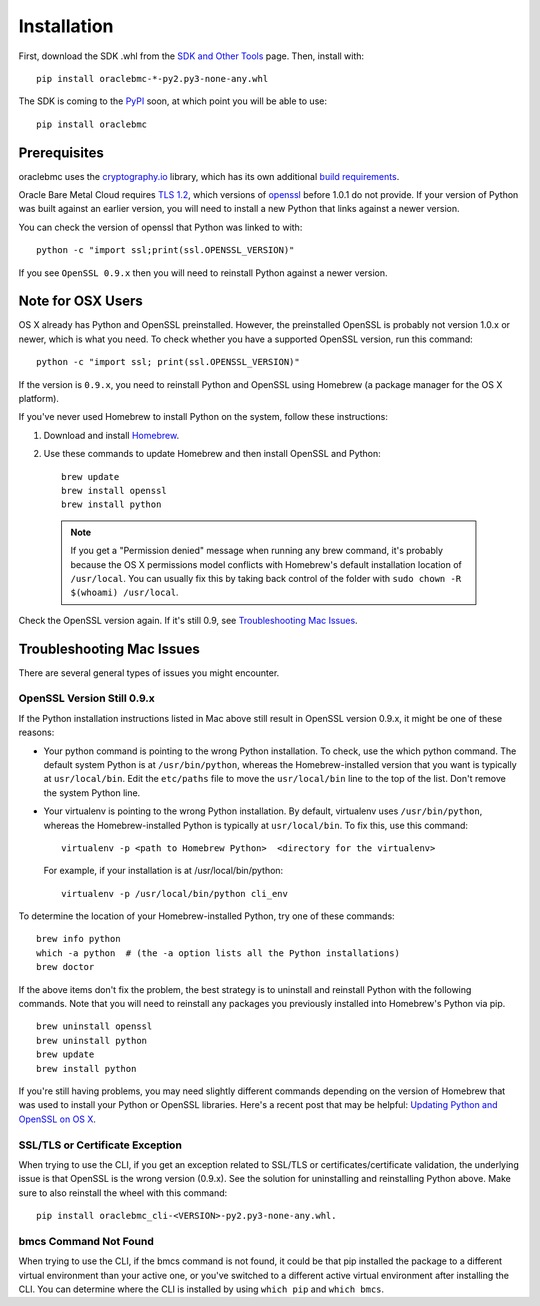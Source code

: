 .. _install:

Installation
~~~~~~~~~~~~

First, download the SDK .whl from the `SDK and Other Tools`__ page.  Then, install with::

    pip install oraclebmc-*-py2.py3-none-any.whl

The SDK is coming to the `PyPI`_ soon, at which point you will be able to use::

    pip install oraclebmc

===============
 Prerequisites
===============

oraclebmc uses the `cryptography.io`_ library, which has its own additional `build requirements`_.

Oracle Bare Metal Cloud requires `TLS 1.2`__, which versions of `openssl`_ before 1.0.1 do not provide.  If your
version of Python was built against an earlier version, you will need to install a new Python that links against a
newer version.

You can check the version of openssl that Python was linked to with::

    python -c "import ssl;print(ssl.OPENSSL_VERSION)"

If you see ``OpenSSL 0.9.x`` then you will need to reinstall Python against a newer version.

.. _cryptography.io: https://cryptography.io/en/latest/
.. _build requirements: https://cryptography.io/en/latest/installation/
__ https://docs.us-az-phoenix-1.oracleiaas.com/Content/API/Concepts/sdks.htm
.. _PyPI: https://pypi.python.org/pypi
__ https://tools.ietf.org/html/rfc5246
.. _openssl: https://www.openssl.org/

====================
 Note for OSX Users
====================

OS X already has Python and OpenSSL preinstalled. However, the preinstalled OpenSSL is probably not version 1.0.x or
newer, which is what you need. To check whether you have a supported OpenSSL version, run this command::

    python -c "import ssl; print(ssl.OPENSSL_VERSION)"

If the version is ``0.9.x``, you need to reinstall Python and OpenSSL using Homebrew
(a package manager for the OS X platform).

If you've never used Homebrew to install Python on the system, follow these instructions:

1. Download and install `Homebrew <http://brew.sh/>`_.
2. Use these commands to update Homebrew and then install OpenSSL and Python:
   ::

       brew update
       brew install openssl
       brew install python

  .. note::

    If you get a "Permission denied" message when running any brew command, it's probably because
    the OS X permissions model conflicts with Homebrew's default installation location of ``/usr/local``.
    You can usually fix this by taking back control of the folder with ``sudo chown -R $(whoami) /usr/local``.

Check the OpenSSL version again. If it's still 0.9, see `Troubleshooting Mac Issues`_.


==========================
Troubleshooting Mac Issues
==========================

There are several general types of issues you might encounter.

OpenSSL Version Still 0.9.x
---------------------------

If the Python installation instructions listed in Mac above still result in OpenSSL version 0.9.x,
it might be one of these reasons:

* Your python command is pointing to the wrong Python installation. To check, use the which python command.
  The default system Python is at ``/usr/bin/python``, whereas the Homebrew-installed version that you want
  is typically at ``usr/local/bin``. Edit the ``etc/paths`` file to move the ``usr/local/bin`` line to the
  top of the list. Don't remove the system Python line.

* Your virtualenv is pointing to the wrong Python installation. By default, virtualenv uses ``/usr/bin/python``,
  whereas the Homebrew-installed Python is typically at ``usr/local/bin``. To fix this, use this command::

      virtualenv -p <path to Homebrew Python>  <directory for the virtualenv>

  For example, if your installation is at /usr/local/bin/python::

      virtualenv -p /usr/local/bin/python cli_env

To determine the location of your Homebrew-installed Python, try one of these commands::

    brew info python
    which -a python  # (the -a option lists all the Python installations)
    brew doctor

If the above items don't fix the problem, the best strategy is to uninstall and reinstall Python with the following
commands. Note that you will need to reinstall any packages you previously installed into Homebrew's Python via pip.
::

    brew uninstall openssl
    brew uninstall python
    brew update
    brew install python

If you're still having problems, you may need slightly different commands depending on the version of Homebrew
that was used to install your Python or OpenSSL libraries. Here's a recent post that may be helpful:
`Updating Python and OpenSSL on OS X`__.

__ https://community.dev.hpe.com/t5/Blogs/Updating-Python-and-Openssl-on-OS-X/ba-p/237791

SSL/TLS or Certificate Exception
--------------------------------

When trying to use the CLI, if you get an exception related to SSL/TLS or certificates/certificate validation,
the underlying issue is that OpenSSL is the wrong version (0.9.x). See the solution for uninstalling and
reinstalling Python above. Make sure to also reinstall the wheel with this command::

    pip install oraclebmc_cli-<VERSION>-py2.py3-none-any.whl.

bmcs Command Not Found
----------------------

When trying to use the CLI, if the bmcs command is not found, it could be that pip installed the package to a
different virtual environment than your active one, or you've switched to a different active virtual environment
after installing the CLI. You can determine where the CLI is installed by using ``which pip`` and ``which bmcs``.
